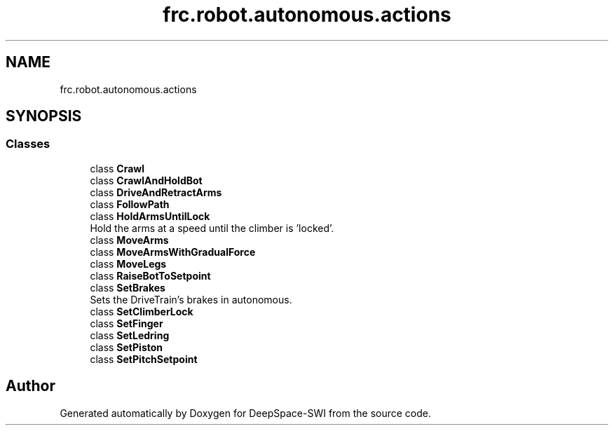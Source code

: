 .TH "frc.robot.autonomous.actions" 3 "Sat Aug 31 2019" "Version 2019" "DeepSpace-SWI" \" -*- nroff -*-
.ad l
.nh
.SH NAME
frc.robot.autonomous.actions
.SH SYNOPSIS
.br
.PP
.SS "Classes"

.in +1c
.ti -1c
.RI "class \fBCrawl\fP"
.br
.ti -1c
.RI "class \fBCrawlAndHoldBot\fP"
.br
.ti -1c
.RI "class \fBDriveAndRetractArms\fP"
.br
.ti -1c
.RI "class \fBFollowPath\fP"
.br
.ti -1c
.RI "class \fBHoldArmsUntilLock\fP"
.br
.RI "Hold the arms at a speed until the climber is 'locked'\&. "
.ti -1c
.RI "class \fBMoveArms\fP"
.br
.ti -1c
.RI "class \fBMoveArmsWithGradualForce\fP"
.br
.ti -1c
.RI "class \fBMoveLegs\fP"
.br
.ti -1c
.RI "class \fBRaiseBotToSetpoint\fP"
.br
.ti -1c
.RI "class \fBSetBrakes\fP"
.br
.RI "Sets the DriveTrain's brakes in autonomous\&. "
.ti -1c
.RI "class \fBSetClimberLock\fP"
.br
.ti -1c
.RI "class \fBSetFinger\fP"
.br
.ti -1c
.RI "class \fBSetLedring\fP"
.br
.ti -1c
.RI "class \fBSetPiston\fP"
.br
.ti -1c
.RI "class \fBSetPitchSetpoint\fP"
.br
.in -1c
.SH "Author"
.PP 
Generated automatically by Doxygen for DeepSpace-SWI from the source code\&.
